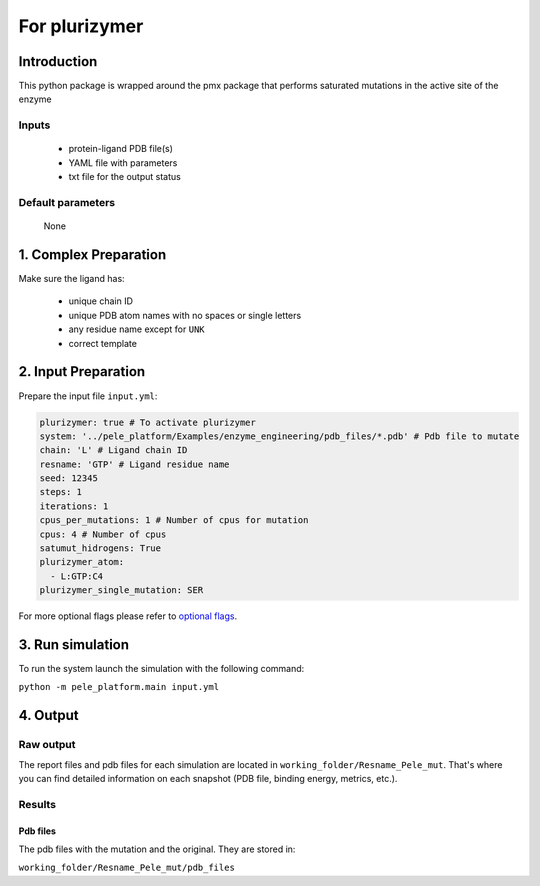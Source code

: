 ============================
For plurizymer
============================

Introduction
---------------

This python package is wrapped around the pmx package that performs saturated mutations
in the active site of the enzyme

Inputs
++++++++
    - protein-ligand PDB file(s)
    - YAML file with parameters
    - txt file for the output status

Default parameters
+++++++++++++++++++++

    None


1. Complex Preparation
--------------------------

Make sure the ligand has:

 - unique chain ID
 - unique PDB atom names with no spaces or single letters
 - any residue name except for ``UNK``
 - correct template

2. Input Preparation
----------------------

Prepare the input file ``input.yml``:

..  code-block:: yaml

    plurizymer: true # To activate plurizymer
    system: '../pele_platform/Examples/enzyme_engineering/pdb_files/*.pdb' # Pdb file to mutate
    chain: 'L' # Ligand chain ID
    resname: 'GTP' # Ligand residue name
    seed: 12345
    steps: 1
    iterations: 1
    cpus_per_mutations: 1 # Number of cpus for mutation
    cpus: 4 # Number of cpus
    satumut_hidrogens: True
    plurizymer_atom:
      - L:GTP:C4
    plurizymer_single_mutation: SER


For more optional flags please refer to `optional flags <../../input/yaml.html>`_.

3. Run simulation
----------------------

To run the system launch the simulation with the following command:

``python -m pele_platform.main input.yml``

4. Output
----------------

Raw output
+++++++++++++
The report files and pdb files for each simulation are located in ``working_folder/Resname_Pele_mut``. That's where you can find
detailed information on each snapshot (PDB file, binding energy, metrics, etc.).

Results
++++++++++++++++

Pdb files
***************

The pdb files with the mutation and the original. They are stored in:

``working_folder/Resname_Pele_mut/pdb_files``
